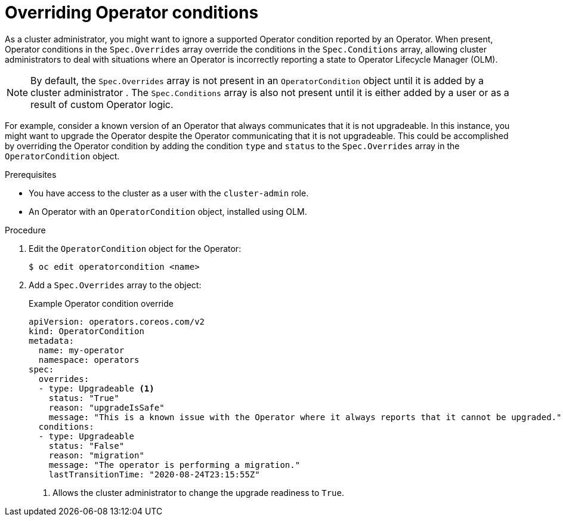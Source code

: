 // Module included in the following assemblies:
//
// * operators/admin/olm-managing-operatorconditions.adoc

:_mod-docs-content-type: PROCEDURE
[id="olm-supported-operatorconditions_{context}"]
= Overriding Operator conditions

ifndef::openshift-dedicated,openshift-rosa,openshift-rosa-hcp[]
As a cluster administrator,
endif::openshift-dedicated,openshift-rosa,openshift-rosa-hcp[]
ifdef::openshift-dedicated,openshift-rosa,openshift-rosa-hcp[]
As an administrator with the `dedicated-admin` role,
endif::openshift-dedicated,openshift-rosa,openshift-rosa-hcp[]
you might want to ignore a supported Operator condition reported by an Operator. When present, Operator conditions in the `Spec.Overrides` array override the conditions in the `Spec.Conditions` array, allowing
ifndef::openshift-dedicated,openshift-rosa,openshift-rosa-hcp[]
cluster administrators
endif::openshift-dedicated,openshift-rosa,openshift-rosa-hcp[]
ifdef::openshift-dedicated,openshift-rosa,openshift-rosa-hcp[]
`dedicated-admin` administrators
endif::openshift-dedicated,openshift-rosa,openshift-rosa-hcp[]
to deal with situations where an Operator is incorrectly reporting a state to Operator Lifecycle Manager (OLM).

[NOTE]
====
By default, the `Spec.Overrides` array is not present in an `OperatorCondition` object until it is added by
ifndef::openshift-dedicated,openshift-rosa,openshift-rosa-hcp[]
a cluster administrator
endif::openshift-dedicated,openshift-rosa,openshift-rosa-hcp[]
ifdef::openshift-dedicated,openshift-rosa,openshift-rosa-hcp[]
an administrator with the `dedicated-admin` role
endif::openshift-dedicated,openshift-rosa,openshift-rosa-hcp[]
. The `Spec.Conditions` array is also not present until it is either added by a user or as a result of custom Operator logic.
====

For example, consider a known version of an Operator that always communicates that it is not upgradeable. In this instance, you might want to upgrade the Operator despite the Operator communicating that it is not upgradeable. This could be accomplished by overriding the Operator condition by adding the condition `type` and `status` to the `Spec.Overrides` array in the `OperatorCondition` object.

.Prerequisites

ifndef::openshift-dedicated,openshift-rosa,openshift-rosa-hcp[]
* You have access to the cluster as a user with the `cluster-admin` role.
endif::openshift-dedicated,openshift-rosa,openshift-rosa-hcp[]
ifdef::openshift-dedicated,openshift-rosa,openshift-rosa-hcp[]
* You have access to the cluster as a user with the `dedicated-admin` role.
endif::openshift-dedicated,openshift-rosa,openshift-rosa-hcp[]
* An Operator with an `OperatorCondition` object, installed using OLM.

.Procedure

. Edit the `OperatorCondition` object for the Operator:
+
[source,terminal]
----
$ oc edit operatorcondition <name>
----

. Add a `Spec.Overrides` array to the object:
+
.Example Operator condition override
[source,yaml]
----
apiVersion: operators.coreos.com/v2
kind: OperatorCondition
metadata:
  name: my-operator
  namespace: operators
spec:
  overrides:
  - type: Upgradeable <1>
    status: "True"
    reason: "upgradeIsSafe"
    message: "This is a known issue with the Operator where it always reports that it cannot be upgraded."
  conditions:
  - type: Upgradeable
    status: "False"
    reason: "migration"
    message: "The operator is performing a migration."
    lastTransitionTime: "2020-08-24T23:15:55Z"
----
ifndef::openshift-dedicated,openshift-rosa,openshift-rosa-hcp[]
<1> Allows the cluster administrator to change the upgrade readiness to `True`.
endif::openshift-dedicated,openshift-rosa,openshift-rosa-hcp[]
ifdef::openshift-dedicated,openshift-rosa,openshift-rosa-hcp[]
<1> Allows the `dedicated-admin` user to change the upgrade readiness to `True`.
endif::openshift-dedicated,openshift-rosa,openshift-rosa-hcp[]
